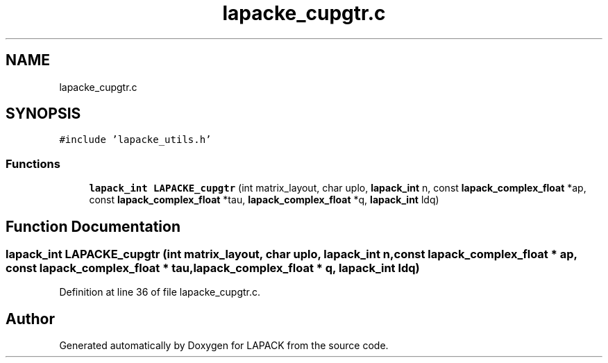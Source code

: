 .TH "lapacke_cupgtr.c" 3 "Tue Nov 14 2017" "Version 3.8.0" "LAPACK" \" -*- nroff -*-
.ad l
.nh
.SH NAME
lapacke_cupgtr.c
.SH SYNOPSIS
.br
.PP
\fC#include 'lapacke_utils\&.h'\fP
.br

.SS "Functions"

.in +1c
.ti -1c
.RI "\fBlapack_int\fP \fBLAPACKE_cupgtr\fP (int matrix_layout, char uplo, \fBlapack_int\fP n, const \fBlapack_complex_float\fP *ap, const \fBlapack_complex_float\fP *tau, \fBlapack_complex_float\fP *q, \fBlapack_int\fP ldq)"
.br
.in -1c
.SH "Function Documentation"
.PP 
.SS "\fBlapack_int\fP LAPACKE_cupgtr (int matrix_layout, char uplo, \fBlapack_int\fP n, const \fBlapack_complex_float\fP * ap, const \fBlapack_complex_float\fP * tau, \fBlapack_complex_float\fP * q, \fBlapack_int\fP ldq)"

.PP
Definition at line 36 of file lapacke_cupgtr\&.c\&.
.SH "Author"
.PP 
Generated automatically by Doxygen for LAPACK from the source code\&.
